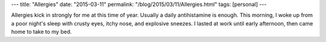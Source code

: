 ---
title: "Allergies"
date: "2015-03-11"
permalink: "/blog/2015/03/11/Allergies.html"
tags: [personal]
---



Allergies kick in strongly for me at this time of year.
Usually a daily antihistamine is enough.
This morning, I woke up from a poor night's sleep
with crusty eyes, itchy nose, and explosive sneezes.
I lasted at work until early afternoon, then came home to take to my bed.

.. _permalink:
    /blog/2015/03/11/Allergies.html
